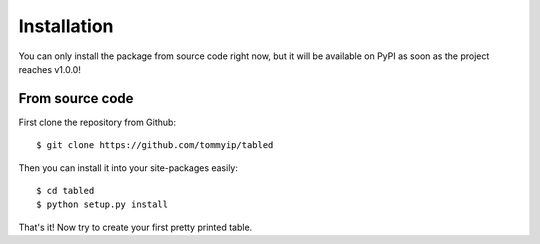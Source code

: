 Installation
============

You can only install the package from source code right now, but it will be
available on PyPI as soon as the project reaches v1.0.0!

From source code
----------------

First clone the repository from Github::

    $ git clone https://github.com/tommyip/tabled

Then you can install it into your site-packages easily::

    $ cd tabled
    $ python setup.py install

That's it! Now try to create your first pretty printed table.
